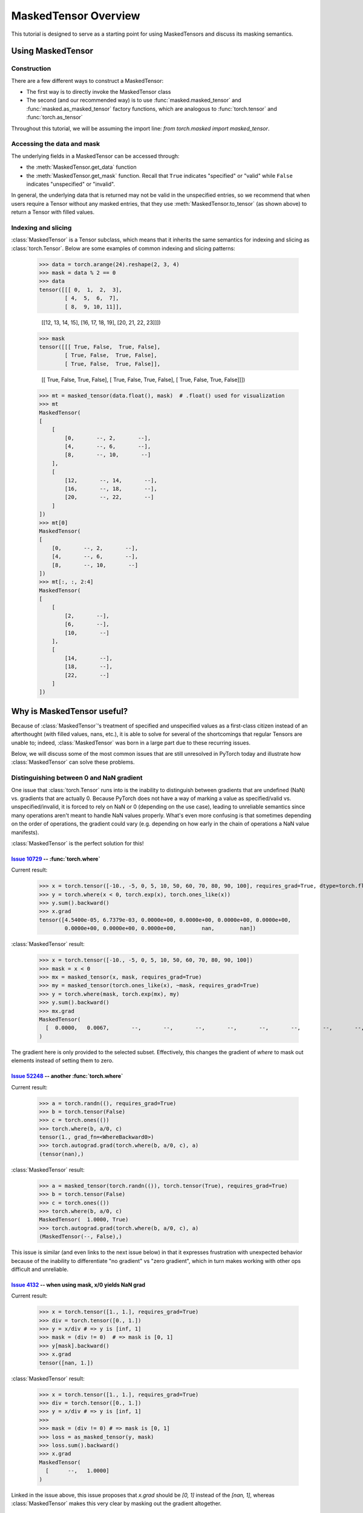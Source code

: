 MaskedTensor Overview
=====================

This tutorial is designed to serve as a starting point for using MaskedTensors
and discuss its masking semantics.

Using MaskedTensor
++++++++++++++++++

Construction
------------

There are a few different ways to construct a MaskedTensor:

* The first way is to directly invoke the MaskedTensor class
* The second (and our recommended way) is to use :func:`masked.masked_tensor` and :func:`masked.as_masked_tensor` factory functions,
  which are analogous to :func:`torch.tensor` and :func:`torch.as_tensor`

  .. autosummary::
    :toctree: generated
    :nosignatures:

    masked.masked_tensor
    masked.as_masked_tensor

Throughout this tutorial, we will be assuming the import line: `from torch.masked import masked_tensor`.

Accessing the data and mask
---------------------------

The underlying fields in a MaskedTensor can be accessed through:

* the :meth:`MaskedTensor.get_data` function
* the :meth:`MaskedTensor.get_mask` function. Recall that ``True`` indicates "specified" or "valid"
  while ``False`` indicates "unspecified" or "invalid".

In general, the underlying data that is returned may not be valid in the unspecified entries, so we recommend that
when users require a Tensor without any masked entries, that they use :meth:`MaskedTensor.to_tensor` (as shown above) to
return a Tensor with filled values.

Indexing and slicing
--------------------

:class:`MaskedTensor` is a Tensor subclass, which means that it inherits the same semantics for indexing and slicing
as :class:`torch.Tensor`. Below are some examples of common indexing and slicing patterns:

    >>> data = torch.arange(24).reshape(2, 3, 4)
    >>> mask = data % 2 == 0
    >>> data
    tensor([[[ 0,  1,  2,  3],
            [ 4,  5,  6,  7],
            [ 8,  9, 10, 11]],

            [[12, 13, 14, 15],
            [16, 17, 18, 19],
            [20, 21, 22, 23]]])
    >>> mask
    tensor([[[ True, False,  True, False],
            [ True, False,  True, False],
            [ True, False,  True, False]],

            [[ True, False,  True, False],
            [ True, False,  True, False],
            [ True, False,  True, False]]])
    >>> mt = masked_tensor(data.float(), mask)  # .float() used for visualization
    >>> mt
    MaskedTensor(
    [
        [
            [0,       --, 2,       --],
            [4,       --, 6,       --],
            [8,       --, 10,       --]
        ],
        [
            [12,       --, 14,       --],
            [16,       --, 18,       --],
            [20,       --, 22,       --]
        ]
    ])
    >>> mt[0]
    MaskedTensor(
    [
        [0,       --, 2,       --],
        [4,       --, 6,       --],
        [8,       --, 10,       --]
    ])
    >>> mt[:, :, 2:4]
    MaskedTensor(
    [
        [
            [2,       --],
            [6,       --],
            [10,       --]
        ],
        [
            [14,       --],
            [18,       --],
            [22,       --]
        ]
    ])

Why is MaskedTensor useful?
+++++++++++++++++++++++++++

Because of :class:`MaskedTensor`'s treatment of specified and unspecified values as a first-class citizen
instead of an afterthought (with filled values, nans, etc.), it is able to solve for several of the shortcomings
that regular Tensors are unable to; indeed, :class:`MaskedTensor` was born in a large part due to these recurring issues.

Below, we will discuss some of the most common issues that are still unresolved in PyTorch today
and illustrate how :class:`MaskedTensor` can solve these problems.

Distinguishing between 0 and NaN gradient
-----------------------------------------

One issue that :class:`torch.Tensor` runs into is the inability to distinguish between gradients that are
undefined (NaN) vs. gradients that are actually 0. Because PyTorch does not have a way of marking a value
as specified/valid vs. unspecified/invalid, it is forced to rely on NaN or 0 (depending on the use case), leading
to unreliable semantics since many operations aren't meant to handle NaN values properly. What's even more confusing
is that sometimes depending on the order of operations, the gradient could vary (e.g. depending on how early
in the chain of operations a NaN value manifests).

:class:`MaskedTensor` is the perfect solution for this!

`Issue 10729 <https://github.com/pytorch/pytorch/issues/10729>`__ -- :func:`torch.where`
^^^^^^^^^^^^^^^^^^^^^^^^^^^^^^^^^^^^^^^^^^^^^^^^^^^^^^^^^^^^^^^^^^^^^^^^^^^^^^^^^^^^^^^^

Current result:

    >>> x = torch.tensor([-10., -5, 0, 5, 10, 50, 60, 70, 80, 90, 100], requires_grad=True, dtype=torch.float)
    >>> y = torch.where(x < 0, torch.exp(x), torch.ones_like(x))
    >>> y.sum().backward()
    >>> x.grad
    tensor([4.5400e-05, 6.7379e-03, 0.0000e+00, 0.0000e+00, 0.0000e+00, 0.0000e+00,
            0.0000e+00, 0.0000e+00, 0.0000e+00,        nan,        nan])

:class:`MaskedTensor` result:

    >>> x = torch.tensor([-10., -5, 0, 5, 10, 50, 60, 70, 80, 90, 100])
    >>> mask = x < 0
    >>> mx = masked_tensor(x, mask, requires_grad=True)
    >>> my = masked_tensor(torch.ones_like(x), ~mask, requires_grad=True)
    >>> y = torch.where(mask, torch.exp(mx), my)
    >>> y.sum().backward()
    >>> mx.grad
    MaskedTensor(
      [  0.0000,   0.0067,       --,       --,       --,       --,       --,       --,       --,       --,       --]
    )

The gradient here is only provided to the selected subset. Effectively, this changes the gradient of `where`
to mask out elements instead of setting them to zero.

`Issue 52248 <https://github.com/pytorch/pytorch/issues/52248>`__ -- another :func:`torch.where`
^^^^^^^^^^^^^^^^^^^^^^^^^^^^^^^^^^^^^^^^^^^^^^^^^^^^^^^^^^^^^^^^^^^^^^^^^^^^^^^^^^^^^^^^^^^^^^^^

Current result:

    >>> a = torch.randn((), requires_grad=True)
    >>> b = torch.tensor(False)
    >>> c = torch.ones(())
    >>> torch.where(b, a/0, c)
    tensor(1., grad_fn=<WhereBackward0>)
    >>> torch.autograd.grad(torch.where(b, a/0, c), a)
    (tensor(nan),)

:class:`MaskedTensor` result:

    >>> a = masked_tensor(torch.randn(()), torch.tensor(True), requires_grad=True)
    >>> b = torch.tensor(False)
    >>> c = torch.ones(())
    >>> torch.where(b, a/0, c)
    MaskedTensor(  1.0000, True)
    >>> torch.autograd.grad(torch.where(b, a/0, c), a)
    (MaskedTensor(--, False),)

This issue is similar (and even links to the next issue below) in that it expresses frustration with unexpected behavior
because of the inability to differentiate "no gradient" vs "zero gradient", which in turn makes
working with other ops difficult and unreliable.

`Issue 4132 <https://github.com/pytorch/pytorch/issues/4132>`__ -- when using mask, x/0 yields NaN grad
^^^^^^^^^^^^^^^^^^^^^^^^^^^^^^^^^^^^^^^^^^^^^^^^^^^^^^^^^^^^^^^^^^^^^^^^^^^^^^^^^^^^^^^^^^^^^^^^^^^^^^^

Current result:

    >>> x = torch.tensor([1., 1.], requires_grad=True)
    >>> div = torch.tensor([0., 1.])
    >>> y = x/div # => y is [inf, 1]
    >>> mask = (div != 0)  # => mask is [0, 1]
    >>> y[mask].backward()
    >>> x.grad
    tensor([nan, 1.])

:class:`MaskedTensor` result:

    >>> x = torch.tensor([1., 1.], requires_grad=True)
    >>> div = torch.tensor([0., 1.])
    >>> y = x/div # => y is [inf, 1]
    >>>
    >>> mask = (div != 0) # => mask is [0, 1]
    >>> loss = as_masked_tensor(y, mask)
    >>> loss.sum().backward()
    >>> x.grad
    MaskedTensor(
      [      --,   1.0000]
    )

Linked in the issue above, this issue proposes that `x.grad` should be `[0, 1]` instead of the `[nan, 1]`,
whereas :class:`MaskedTensor` makes this very clear by masking out the gradient altogether.

`Issue 67180 <https://github.com/pytorch/pytorch/issues/67180>`__ -- :func:`torch.nansum` and :func:`torch.nanmean`
^^^^^^^^^^^^^^^^^^^^^^^^^^^^^^^^^^^^^^^^^^^^^^^^^^^^^^^^^^^^^^^^^^^^^^^^^^^^^^^^^^^^^^^^^^^^^^^^^^^^^^^^^^^^^^^^^^^

Current result:

    >>> a = torch.tensor([1., 2., float('nan')])
    >>> b = torch.tensor(1.0, requires_grad=True)
    >>> c = a * b
    >>> c1 = torch.nansum(c)
    >>> bgrad1, = torch.autograd.grad(c1, b, retain_graph=True)
    >>> bgrad1
    tensor(nan)

:class:`MaskedTensor` result:

    >>> a = torch.tensor([1., 2., float('nan')])
    >>> b = torch.tensor(1.0, requires_grad=True)
    >>> mt = masked_tensor(a, ~torch.isnan(a))
    >>> c = mt * b
    >>> c1 = torch.sum(c)
    >>> bgrad1, = torch.autograd.grad(c1, b, retain_graph=True)
    >>> bgrad1
    MaskedTensor(  3.0000, True)

Here, the gradient doesn't even calculate properly (a longstanding issue), whereas :class:`MaskedTensor` handles
it correctly.

Safe Softmax
------------

Safe softmax is another great example of `an issue <https://github.com/pytorch/pytorch/issues/55056>`__
that arises frequently. In a nutshell, if there is an entire batch that is "masked out"
or consists entirely of padding (which, in the softmax case, translates to being set `-inf`),
then this will result in NaNs, which can leading to training divergence.

Luckily, :class:`MaskedTensor` has solved this issue. Consider this setup:

    >>> data = torch.randn(3, 3)
    >>> mask = torch.tensor([[True, False, False], [True, False, True], [False, False, False]])
    >>> x = data.masked_fill(~mask, float('-inf'))
    >>> mt = masked_tensor(data, mask)
    >>> x
    tensor([[ 0.4216,    -inf,    -inf],
            [-0.7676,    -inf,  1.4216],
            [   -inf,    -inf,    -inf]])
    >>> mt
    MaskedTensor(
    [
        [  0.4216,       --,       --],
        [ -0.7676,       --,   1.4216],
        [      --,       --,       --]
    ]
    )

Suppose we want to calculate the softmax along `dim=0`. Note that the second column is "unsafe" (i.e. entirely
masked out), so when the softmax is calculated, the result will yield `0/0 = nan` since `exp(-inf) = 0`.
However, what we would really like is for the gradients to be masked out since they are unspecified and would be
invalid for training.

PyTorch result:

    >>> x.softmax(0)
    tensor([[0.3548,    nan, 0.0000],
            [0.6452,    nan, 1.0000],
            [0.0000,    nan, 0.0000]])

:class:`MaskedTensor` result:

    >>> mt.softmax(0)
    MaskedTensor(
      [
        [  0.3548,       --,       --],
        [  0.6452,       --,   1.0000],
        [      --,       --,       --]
      ]
    )

`Issue 61474 -- Implementing missing torch.nan* operators <https://github.com/pytorch/pytorch/issues/61474>`__
--------------------------------------------------------------------------------------------------------------

In the above issue, there is a request to add additional operators to cover the various `torch.nan*` applications,
such as ``torch.nanmax``, ``torch.nanmin``, etc.

In general, these problems lend themselves more naturally to masked semantics, so instead of introducing additional
operators, we propose using :class:`MaskedTensor`s instead. Since
`nanmean has already landed <https://github.com/pytorch/pytorch/issues/21987>`__, we can use it as a comparison point:

    >>> x = torch.arange(16).float()
    >>> y = x * x.fmod(4)
    >>> z = y.masked_fill(y == 0, float('nan'))  # we want to get the mean of y when ignoring the zeros
    >>> y
    tensor([ 0.,  1.,  4.,  9.,  0.,  5., 12., 21.,  0.,  9., 20., 33.,  0., 13.,
            28., 45.])
    >>> z   # z is just y with the zeros replaced with nan's
    tensor([nan,  1.,  4.,  9., nan,  5., 12., 21., nan,  9., 20., 33., nan, 13.,
            28., 45.])
    >>> y.mean()
    tensor(12.5000)
    >>> z.nanmean()
    tensor(16.6667)
    >>> torch.mean(masked_tensor(y, y != 0))  # MaskedTensor successfully ignores the 0's
    MaskedTensor( 16.6667, True)

In the above example, we've constructed a `y` and would like to calculate the mean of the series while ignoring
the zeros. `torch.nanmean` can be used to do this, but we don't have implementations for the rest of the
`torch.nan*` operations. :class:`MaskedTensor` solves this issue by being able to use the base operation,
and we already have support for the other operations listed in the issue. For example:

    >>> torch.argmin(masked_tensor(y, y != 0))
    MaskedTensor(  1.0000, True)

Indeed, the index of the minimum argument when ignoring the 0's is the 1 in index 1.

:class:`MaskedTensor` can also support reductions when the data is fully masked out, which is equivalent
to the case above when the data Tensor is completely ``nan``. ``nanmean`` would return ``nan``
(an ambiguous return value), while MaskedTensor would more accurately indicate a masked out result.

    >>> x = torch.empty(16).fill_(float('nan'))
    >>> x
    tensor([nan, nan, nan, nan, nan, nan, nan, nan, nan, nan, nan, nan, nan, nan, nan, nan])
    >>> torch.nanmean(x)
    tensor(nan)
    >>> torch.mean(masked_tensor(x, ~torch.isnan(x)))
    MaskedTensor(--, False)

This is a similar problem to safe softmax where `0/0 = nan` when what we really want is an undefined value.
